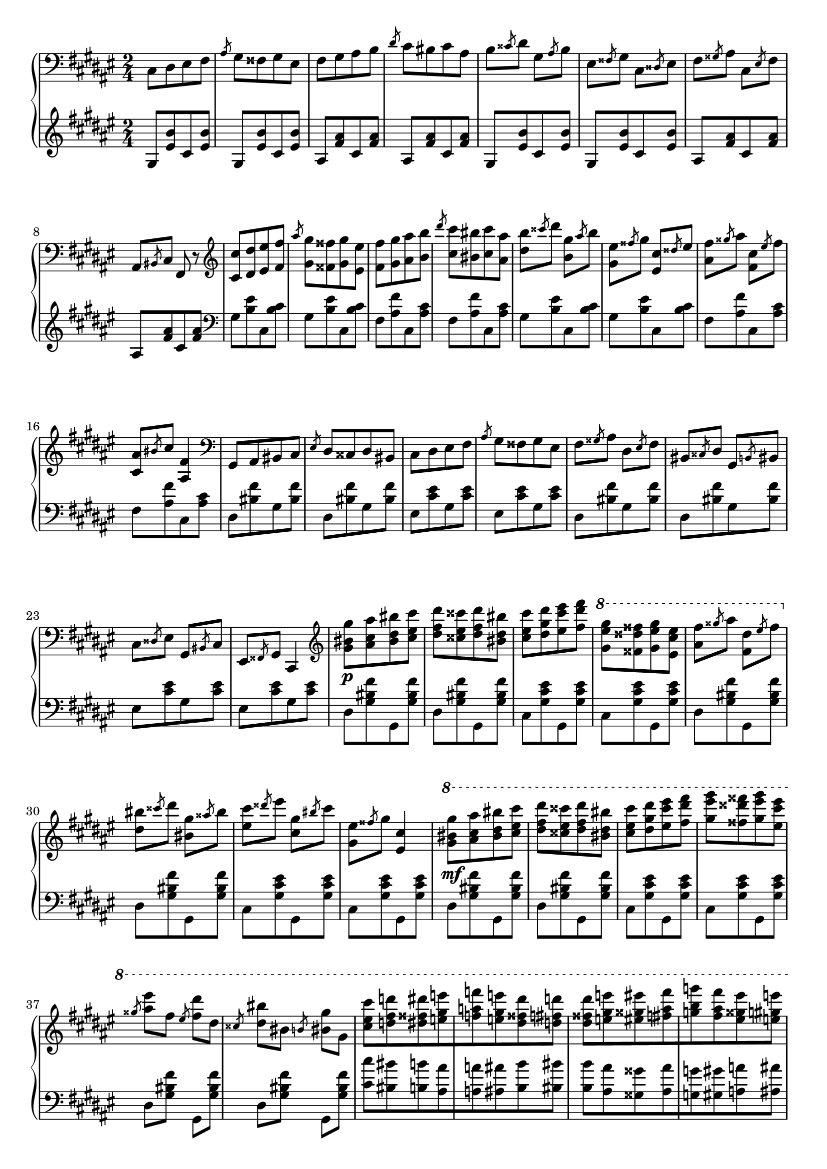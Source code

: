 \version "2.16.2"
\header {
  tagline = ""
}

global = {
  \key fis \major
  \numericTimeSignature
  \time 2/4
}

right = \relative c'' {
  \global
  \clef bass
  cis,,8 [dis eis fis] \slashedGrace ais gis [fisis gis eis]
  fis [gis ais b] \slashedGrace dis cis [bis cis ais]
  b \slashedGrace cisis dis gis, \slashedGrace ais b
  eis, \slashedGrace fisis gis cis, \slashedGrace disis eis
  fis \slashedGrace gisis ais cis, \slashedGrace eis fis
  ais, \slashedGrace bis cis fis, r8

  \clef treble
  <cis'' cis'> [<dis dis'> <eis eis'> <fis fis'>]
  \slashedGrace ais' <gis, gis'> [<fisis fisis'> <gis gis'> <eis eis'>]
  <fis fis'> [<gis gis'> <ais ais'> <b b'>]
  \slashedGrace dis' <cis, cis'> [<bis bis'> <cis cis'> <ais ais'>]
  <dis b'> \slashedGrace cisis' dis <b, gis'> \slashedGrace ais' b
  <gis, eis'> \slashedGrace fisis' gis <eis, cis'> \slashedGrace disis' eis
  <ais, fis'> \slashedGrace gisis' ais <fis, cis'> \slashedGrace eis' fis
  <cis, ais'> \slashedGrace bis' cis <ais, fis'>4
  
  \clef bass
  gis,8 [ais bis cis] \slashedGrace eis dis [cisis dis bis]
  cis [dis eis fis] \slashedGrace ais gis [fisis gis eis]
  fis \slashedGrace gisis ais dis, \slashedGrace eis fis
  bis, \slashedGrace cisis dis gis, \slashedGrace b bis
  cis \slashedGrace disis eis gis, \slashedGrace bis cis
  eis, \slashedGrace fisis gis cis,4
  
  \clef treble
  <gis''' bis gis'>8\p [<ais cis ais'> <bis dis bis'> <cis eis cis'>]
  <dis fis dis'> [<cisis eis cisis'> <dis fis dis'> <bis dis bis'>]
  <cis eis cis'> [<dis gis dis'> <eis cis' eis> <fis dis' fis>]
  \ottava #1
  <gis eis' gis> [<fisis disis' fisis> <gis eis' gis> <eis cis' eis>]
  <ais fis'> \slashedGrace gisis' ais <fis, dis'> \slashedGrace eis' fis
  \ottava #0
  <dis, bis'> \slashedGrace cisis' dis <bis, gis'> \slashedGrace aisis' bis
  <eis, cis'> \slashedGrace disis' eis <cis, gis'> \slashedGrace bis' cis
  <gis, eis'> \slashedGrace fisis' gis <eis, cis'>4
  
  \ottava #1
  <gis' bis gis'>8\mf [<ais cis ais'> <bis dis bis'> <cis eis cis'>]
  <dis fis dis'> [<cisis eis cisis'> <dis fis dis'> <bis dis bis'>]
  <cis eis cis'> [<dis gis dis'> <eis cis' eis> <fis dis' fis>]
  <gis eis' gis> [<fisis disis' fisis> <gis eis' gis> <eis cis' eis>]

  \slashedGrace gisis <ais eis'> fis \slashedGrace eis <fis dis'> dis
  \slashedGrace cisis <dis bis'> bis \slashedGrace b <bis gis'> gis
  
  <cis eis cis'> [<d fis d'> <dis fisis dis'> <e gis e'>
  <f a f'> <e gis e'> <dis fisis dis'> <d fis d'>]
  
  <dis fisis dis'> [<e gis e'> <eis gisis eis'> <fis ais fis'>
  <g b g'> <fis ais fis'> <eis gisis eis'> <e gis e'>]
  
  <eis gisis eis'> [<fis ais fis'> <g b g'> <gis bis gis'>
  <a cis a'> <gis bis gis'> <g b g'> <fis ais fis'>]
  
  <g b g'> [<gis bis gis'> <a cis a'> <ais disis ais'>
  <b dis b'> <bis disis bis'> <cis eis cis'> <d fis d'>
  <dis fisis dis'> <e gis e'> <f a f'> <e gis e'>
  <dis gisis dis'> <d fis d'> <cis eis cis'> <c e c'>
  <b dis b'> <ais cisis ais'> <a cis a'> <ais cisis ais'>]
  
  <b dis b'> [<cis disis bis'> <cis eis cis'> <d fis d'>
  <dis fisis dis'> <e gis e'> <f a f'> <eis gis eis'>]
}

left = \relative c' {
  \global
  \clef treble
  gis8 [<eis' b'> cis <eis b'>]
  gis, [<eis' b'> cis <eis b'>]
  ais, [<fis' ais> cis <fis ais>]
  ais, [<fis' ais> cis <fis ais>]
  gis, [<eis' b'> cis <eis b'>]
  gis, [<eis' b'> cis <eis b'>]
  ais, [<fis' ais> cis <fis ais>]
  ais, [<fis' ais> cis <fis ais>]

  \clef bass
  gis, [<b eis> cis, <b' cis>]
  gis [<b eis> cis, <b' cis>]
  fis [<ais fis'> cis, <ais' cis>]
  fis [<ais fis'> cis, <ais' cis>]
  gis [<b eis> cis, <b' cis>]
  gis [<b eis> cis, <b' cis>]
  fis [<ais fis'> cis, <ais' cis>]
  fis [<ais fis'> cis, <ais' cis>]
  
  dis, [<bis' fis'> gis <bis fis'>]
  dis, [<bis' fis'> gis <bis fis'>]
  eis, [<cis' eis> gis <cis eis>]
  eis, [<cis' eis> gis <cis eis>]
  dis, [<bis' fis'> gis <bis fis'>]
  dis, [<bis' fis'> gis <bis fis'>]
  eis, [<cis' eis> gis <cis eis>]
  eis, [<cis' eis> gis <cis eis>]
  
  dis, [<gis bis fis'> gis, <gis' bis fis'>]
  dis [<gis bis fis'> gis, <gis' bis fis'>]
  cis, [<gis' cis eis> gis, <gis' cis eis>]
  cis, [<gis' cis eis> gis, <gis' cis eis>]
  dis [<gis bis fis'> gis, <gis' bis fis'>]
  dis [<gis bis fis'> gis, <gis' bis fis'>]
  cis, [<gis' cis eis> gis, <gis' cis eis>]
  cis, [<gis' cis eis> gis, <gis' cis eis>]

  dis [<gis bis fis'> gis, <gis' bis fis'>]
  dis [<gis bis fis'> gis, <gis' bis fis'>]
  cis, [<gis' cis eis> gis, <gis' cis eis>]
  cis, [<gis' cis eis> gis, <gis' cis eis>]
  dis <gis bis fis'> gis, <gis' bis fis'>
  dis <gis bis fis'> gis, <gis' bis fis'>
  
  <cis cis'> [<bis bis'> <b b'> <ais ais'>
  <a a'> <ais ais'> <b b'> <bis bis'>]
  
  <b b'> [<ais ais'> <gisis gisis'> <ais ais'>
  <g g'> <gis gis'> <a a'> <ais ais'>]
  
  <gisis gisis'> [<gis gis'> <g g'> <fis fis'>
  <eis eis'> <fis fis'> <g g'> <gis gis'>]
  
  <g g'> [<fis fis'> <eis eis'> <e e'>
  <dis dis'> <d d'> <cis cis'> <bis bis'>
  <b b'> <ais ais'> <a a'> <ais ais'>
  <b b'> <bis bis'> <cis cis'> <d d'>
  <dis dis'> <e e'> <eis eis'> <e e'>]
  
  <dis dis'> [<d d'> <cis cis'> <bis bis'>
  <b b'> <ais ais'> <a a'> <ais ais'>
  <b b'> <bis bis'> <cis gis' cis> <d d'>]
}

\score {
  \new PianoStaff <<
    \new Staff = "right" \with {
      midiInstrument = "acoustic grand"
    } \right
    \new Staff = "left" \with {
      midiInstrument = "acoustic grand"
    } { \clef bass \left }
  >>
  \layout { indent = 0 }
  \midi {
    \context {
      \Score
      tempoWholesPerMinute = #(ly:make-moment 100 4)
    }
  }
}
